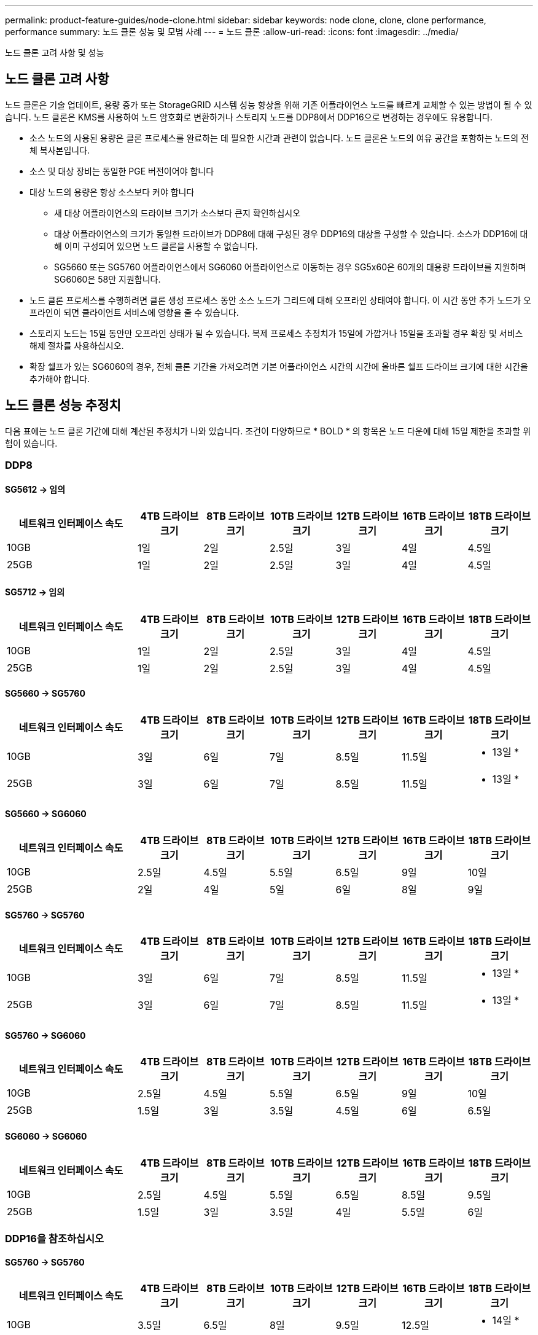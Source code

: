 ---
permalink: product-feature-guides/node-clone.html 
sidebar: sidebar 
keywords: node clone, clone, clone performance, performance 
summary: 노드 클론 성능 및 모범 사례 
---
= 노드 클론
:allow-uri-read: 
:icons: font
:imagesdir: ../media/


[role="lead"]
노드 클론 고려 사항 및 성능



== 노드 클론 고려 사항

노드 클론은 기술 업데이트, 용량 증가 또는 StorageGRID 시스템 성능 향상을 위해 기존 어플라이언스 노드를 빠르게 교체할 수 있는 방법이 될 수 있습니다. 노드 클론은 KMS를 사용하여 노드 암호화로 변환하거나 스토리지 노드를 DDP8에서 DDP16으로 변경하는 경우에도 유용합니다.

* 소스 노드의 사용된 용량은 클론 프로세스를 완료하는 데 필요한 시간과 관련이 없습니다. 노드 클론은 노드의 여유 공간을 포함하는 노드의 전체 복사본입니다.
* 소스 및 대상 장비는 동일한 PGE 버전이어야 합니다
* 대상 노드의 용량은 항상 소스보다 커야 합니다
+
** 새 대상 어플라이언스의 드라이브 크기가 소스보다 큰지 확인하십시오
** 대상 어플라이언스의 크기가 동일한 드라이브가 DDP8에 대해 구성된 경우 DDP16의 대상을 구성할 수 있습니다. 소스가 DDP16에 대해 이미 구성되어 있으면 노드 클론을 사용할 수 없습니다.
** SG5660 또는 SG5760 어플라이언스에서 SG6060 어플라이언스로 이동하는 경우 SG5x60은 60개의 대용량 드라이브를 지원하며 SG6060은 58만 지원합니다.


* 노드 클론 프로세스를 수행하려면 클론 생성 프로세스 동안 소스 노드가 그리드에 대해 오프라인 상태여야 합니다. 이 시간 동안 추가 노드가 오프라인이 되면 클라이언트 서비스에 영향을 줄 수 있습니다.
* 스토리지 노드는 15일 동안만 오프라인 상태가 될 수 있습니다. 복제 프로세스 추정치가 15일에 가깝거나 15일을 초과할 경우 확장 및 서비스 해제 절차를 사용하십시오.
* 확장 쉘프가 있는 SG6060의 경우, 전체 클론 기간을 가져오려면 기본 어플라이언스 시간의 시간에 올바른 쉘프 드라이브 크기에 대한 시간을 추가해야 합니다.




== 노드 클론 성능 추정치

다음 표에는 노드 클론 기간에 대해 계산된 추정치가 나와 있습니다. 조건이 다양하므로 * BOLD * 의 항목은 노드 다운에 대해 15일 제한을 초과할 위험이 있습니다.



=== DDP8



==== SG5612 -> 임의

[cols="2a,1a,1a,1a,1a,1a,1a"]
|===
| 네트워크 인터페이스 속도 | 4TB 드라이브 크기 | 8TB 드라이브 크기 | 10TB 드라이브 크기 | 12TB 드라이브 크기 | 16TB 드라이브 크기 | 18TB 드라이브 크기 


 a| 
10GB
 a| 
1일
 a| 
2일
 a| 
2.5일
 a| 
3일
 a| 
4일
 a| 
4.5일



 a| 
25GB
 a| 
1일
 a| 
2일
 a| 
2.5일
 a| 
3일
 a| 
4일
 a| 
4.5일

|===


==== SG5712 -> 임의

[cols="2a,1a,1a,1a,1a,1a,1a"]
|===
| 네트워크 인터페이스 속도 | 4TB 드라이브 크기 | 8TB 드라이브 크기 | 10TB 드라이브 크기 | 12TB 드라이브 크기 | 16TB 드라이브 크기 | 18TB 드라이브 크기 


 a| 
10GB
 a| 
1일
 a| 
2일
 a| 
2.5일
 a| 
3일
 a| 
4일
 a| 
4.5일



 a| 
25GB
 a| 
1일
 a| 
2일
 a| 
2.5일
 a| 
3일
 a| 
4일
 a| 
4.5일

|===


==== SG5660 -> SG5760

[cols="2a,1a,1a,1a,1a,1a,1a"]
|===
| 네트워크 인터페이스 속도 | 4TB 드라이브 크기 | 8TB 드라이브 크기 | 10TB 드라이브 크기 | 12TB 드라이브 크기 | 16TB 드라이브 크기 | 18TB 드라이브 크기 


 a| 
10GB
 a| 
3일
 a| 
6일
 a| 
7일
 a| 
8.5일
 a| 
11.5일
 a| 
* 13일 *



 a| 
25GB
 a| 
3일
 a| 
6일
 a| 
7일
 a| 
8.5일
 a| 
11.5일
 a| 
* 13일 *

|===


==== SG5660 -> SG6060

[cols="2a,1a,1a,1a,1a,1a,1a"]
|===
| 네트워크 인터페이스 속도 | 4TB 드라이브 크기 | 8TB 드라이브 크기 | 10TB 드라이브 크기 | 12TB 드라이브 크기 | 16TB 드라이브 크기 | 18TB 드라이브 크기 


 a| 
10GB
 a| 
2.5일
 a| 
4.5일
 a| 
5.5일
 a| 
6.5일
 a| 
9일
 a| 
10일



 a| 
25GB
 a| 
2일
 a| 
4일
 a| 
5일
 a| 
6일
 a| 
8일
 a| 
9일

|===


==== SG5760 -> SG5760

[cols="2a,1a,1a,1a,1a,1a,1a"]
|===
| 네트워크 인터페이스 속도 | 4TB 드라이브 크기 | 8TB 드라이브 크기 | 10TB 드라이브 크기 | 12TB 드라이브 크기 | 16TB 드라이브 크기 | 18TB 드라이브 크기 


 a| 
10GB
 a| 
3일
 a| 
6일
 a| 
7일
 a| 
8.5일
 a| 
11.5일
 a| 
* 13일 *



 a| 
25GB
 a| 
3일
 a| 
6일
 a| 
7일
 a| 
8.5일
 a| 
11.5일
 a| 
* 13일 *

|===


==== SG5760 -> SG6060

[cols="2a,1a,1a,1a,1a,1a,1a"]
|===
| 네트워크 인터페이스 속도 | 4TB 드라이브 크기 | 8TB 드라이브 크기 | 10TB 드라이브 크기 | 12TB 드라이브 크기 | 16TB 드라이브 크기 | 18TB 드라이브 크기 


 a| 
10GB
 a| 
2.5일
 a| 
4.5일
 a| 
5.5일
 a| 
6.5일
 a| 
9일
 a| 
10일



 a| 
25GB
 a| 
1.5일
 a| 
3일
 a| 
3.5일
 a| 
4.5일
 a| 
6일
 a| 
6.5일

|===


==== SG6060 -> SG6060

[cols="2a,1a,1a,1a,1a,1a,1a"]
|===
| 네트워크 인터페이스 속도 | 4TB 드라이브 크기 | 8TB 드라이브 크기 | 10TB 드라이브 크기 | 12TB 드라이브 크기 | 16TB 드라이브 크기 | 18TB 드라이브 크기 


 a| 
10GB
 a| 
2.5일
 a| 
4.5일
 a| 
5.5일
 a| 
6.5일
 a| 
8.5일
 a| 
9.5일



 a| 
25GB
 a| 
1.5일
 a| 
3일
 a| 
3.5일
 a| 
4일
 a| 
5.5일
 a| 
6일

|===


=== DDP16을 참조하십시오



==== SG5760 -> SG5760

[cols="2a,1a,1a,1a,1a,1a,1a"]
|===
| 네트워크 인터페이스 속도 | 4TB 드라이브 크기 | 8TB 드라이브 크기 | 10TB 드라이브 크기 | 12TB 드라이브 크기 | 16TB 드라이브 크기 | 18TB 드라이브 크기 


 a| 
10GB
 a| 
3.5일
 a| 
6.5일
 a| 
8일
 a| 
9.5일
 a| 
12.5일
 a| 
* 14일 *



 a| 
25GB
 a| 
3.5일
 a| 
6.5일
 a| 
8일
 a| 
9.5일
 a| 
12.5일
 a| 
* 14일 *

|===


==== SG5760 -> SG6060

[cols="2a,1a,1a,1a,1a,1a,1a"]
|===
| 네트워크 인터페이스 속도 | 4TB 드라이브 크기 | 8TB 드라이브 크기 | 10TB 드라이브 크기 | 12TB 드라이브 크기 | 16TB 드라이브 크기 | 18TB 드라이브 크기 


 a| 
10GB
 a| 
2.5일
 a| 
5일
 a| 
6일
 a| 
7.5일
 a| 
10일
 a| 
11일



 a| 
25GB
 a| 
2일
 a| 
3.5일
 a| 
4일
 a| 
5일
 a| 
6.5일
 a| 
7일

|===


==== SG6060 -> SG6060

[cols="2a,1a,1a,1a,1a,1a,1a"]
|===
| 네트워크 인터페이스 속도 | 4TB 드라이브 크기 | 8TB 드라이브 크기 | 10TB 드라이브 크기 | 12TB 드라이브 크기 | 16TB 드라이브 크기 | 18TB 드라이브 크기 


 a| 
10GB
 a| 
3.5일
 a| 
5일
 a| 
6일
 a| 
7일
 a| 
9.5일
 a| 
10.5일



 a| 
25GB
 a| 
2일
 a| 
3일
 a| 
4일
 a| 
4.5일
 a| 
6일
 a| 
7일

|===


==== 확장 쉘프(소스 어플라이언스의 각 쉘프에 대해 SG6060 위에 추가)

[cols="2a,1a,1a,1a,1a,1a,1a"]
|===
| 네트워크 인터페이스 속도 | 4TB 드라이브 크기 | 8TB 드라이브 크기 | 10TB 드라이브 크기 | 12TB 드라이브 크기 | 16TB 드라이브 크기 | 18TB 드라이브 크기 


 a| 
10GB
 a| 
3.5일
 a| 
5일
 a| 
6일
 a| 
7일
 a| 
9.5일
 a| 
10.5일



 a| 
25GB
 a| 
2일
 a| 
3일
 a| 
4일
 a| 
4.5일
 a| 
6일
 a| 
7일

|===